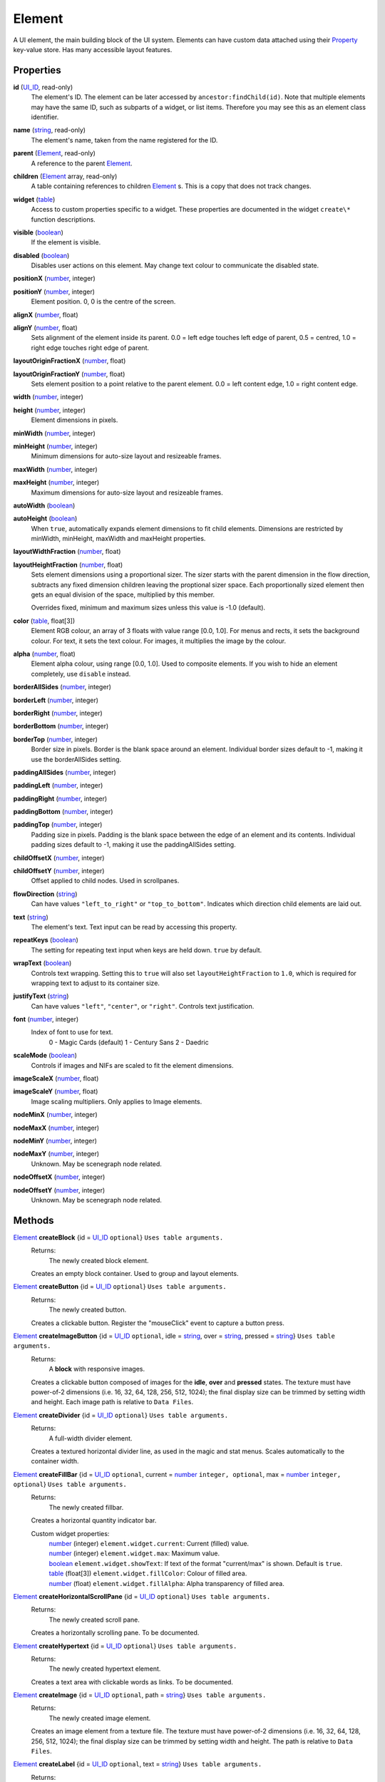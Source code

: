 
Element
========================================================

A UI element, the main building block of the UI system. Elements can have custom data attached using their `Property`_ key-value store. Has many accessible layout features.


Properties
----------------------------------------------------------------------------------------------------

**id** (`UI_ID`_, read-only)
    The element's ID.  The element can be later accessed by ``ancestor:findChild(id)``. Note that multiple elements may have the same ID, such as subparts of a widget, or list items. Therefore you may see this as an element class identifier.

**name** (`string`_, read-only)
    The element's name, taken from the name registered for the ID.

**parent** (`Element`_, read-only)
    A reference to the parent `Element`_.

**children** (`Element`_ array, read-only)
    A table containing references to children `Element`_ s. This is a copy that does not track changes.

**widget** (`table`_)
    Access to custom properties specific to a widget. These properties are documented in the widget ``create\*`` function descriptions.

**visible** (`boolean`_)
    If the element is visible.

**disabled** (`boolean`_)
    Disables user actions on this element. May change text colour to communicate the disabled state.

**positionX** (`number`_, integer)
    ..

**positionY** (`number`_, integer)
    Element position. 0, 0 is the centre of the screen.

**alignX** (`number`_, float)
    ..

**alignY** (`number`_, float)
    Sets alignment of the element inside its parent. 0.0 = left edge touches left edge of parent, 0.5 = centred, 1.0 = right edge touches right edge of parent.

**layoutOriginFractionX** (`number`_, float)
    ..

**layoutOriginFractionY** (`number`_, float)
    Sets element position to a point relative to the parent element. 0.0 = left content edge, 1.0 = right content edge.

**width** (`number`_, integer)
    ..

**height** (`number`_, integer)
    Element dimensions in pixels.

**minWidth** (`number`_, integer)
    ..

**minHeight** (`number`_, integer)
    Minimum dimensions for auto-size layout and resizeable frames.

**maxWidth** (`number`_, integer)
    ..

**maxHeight** (`number`_, integer)
    Maximum dimensions for auto-size layout and resizeable frames.

**autoWidth** (`boolean`_)
    ..

**autoHeight** (`boolean`_)
    When ``true``, automatically expands element dimensions to fit child elements. Dimensions are restricted by minWidth, minHeight, maxWidth and maxHeight properties.

**layoutWidthFraction** (`number`_, float)
    ..

**layoutHeightFraction** (`number`_, float)
    Sets element dimensions using a proportional sizer. The sizer starts with the parent dimension in the flow direction, subtracts any fixed dimension children leaving the proptional sizer space. Each proportionally sized element then gets an equal division of the space, multiplied by this member.
    
    Overrides fixed, minimum and maximum sizes unless this value is -1.0 (default).

**color** (`table`_, float[3])
    Element RGB colour, an array of 3 floats with value range [0.0, 1.0]. For menus and rects, it sets the background colour. For text, it sets the text colour. For images, it multiplies the image by the colour.

**alpha** (`number`_, float)
    Element alpha colour, using range [0.0, 1.0]. Used to composite elements. If you wish to hide an element completely, use ``disable`` instead.
    
**borderAllSides** (`number`_, integer)
    ..

**borderLeft** (`number`_, integer)
    ..

**borderRight** (`number`_, integer)
    ..

**borderBottom** (`number`_, integer)
    ..

**borderTop** (`number`_, integer)
    Border size in pixels. Border is the blank space around an element. Individual border sizes default to -1, making it use the borderAllSides setting.

**paddingAllSides** (`number`_, integer)
    ..

**paddingLeft** (`number`_, integer)
    ..

**paddingRight** (`number`_, integer)
    ..

**paddingBottom** (`number`_, integer)
    ..

**paddingTop** (`number`_, integer)
    Padding size in pixels. Padding is the blank space between the edge of an element and its contents. Individual padding sizes default to -1, making it use the paddingAllSides setting.

**childOffsetX** (`number`_, integer)
    ..

**childOffsetY** (`number`_, integer)
    Offset applied to child nodes. Used in scrollpanes.

**flowDirection** (`string`_)
    Can have values ``"left_to_right"`` or ``"top_to_bottom"``. Indicates which direction child elements are laid out.

**text** (`string`_)
    The element's text. Text input can be read by accessing this property.

**repeatKeys** (`boolean`_)
    The setting for repeating text input when keys are held down. ``true`` by default.

**wrapText** (`boolean`_)
    Controls text wrapping. Setting this to ``true`` will also set ``layoutHeightFraction`` to ``1.0``, which is required for wrapping text to adjust to its container size.

**justifyText** (`string`_)
    Can have values ``"left"``, ``"center"``, or ``"right"``. Controls text justification.

**font** (`number`_, integer)
    Index of font to use for text.
        0 - Magic Cards (default)
        1 - Century Sans
        2 - Daedric

**scaleMode** (`boolean`_)
    Controls if images and NIFs are scaled to fit the element dimensions.

**imageScaleX** (`number`_, float)
    ..

**imageScaleY** (`number`_, float)
    Image scaling multipliers. Only applies to Image elements.

**nodeMinX** (`number`_, integer)
    ..

**nodeMaxX** (`number`_, integer)
    ..

**nodeMinY** (`number`_, integer)
    ..

**nodeMaxY** (`number`_, integer)
    Unknown. May be scenegraph node related.

**nodeOffsetX** (`number`_, integer)
    ..

**nodeOffsetY** (`number`_, integer)
    Unknown. May be scenegraph node related.


Methods
----------------------------------------------------------------------------------------------------

`Element`_ **createBlock** {id = `UI_ID`_ ``optional``}  ``Uses table arguments.``
    Returns:
        The newly created block element.

    Creates an empty block container. Used to group and layout elements.
    
`Element`_ **createButton** {id = `UI_ID`_ ``optional``}  ``Uses table arguments.``
    Returns:
        The newly created button.

    Creates a clickable button. Register the "mouseClick" event to capture a button press.
    
`Element`_ **createImageButton** {id = `UI_ID`_ ``optional``, idle = `string`_, over = `string`_, pressed = `string`_}  ``Uses table arguments.``
    Returns:
        A **block** with responsive images.

    Creates a clickable button composed of images for the **idle**, **over** and **pressed** states. The texture must have power-of-2 dimensions (i.e. 16, 32, 64, 128, 256, 512, 1024); the final display size can be trimmed by setting width and height. Each image path is relative to ``Data Files``.

`Element`_ **createDivider** {id = `UI_ID`_ ``optional``}  ``Uses table arguments.``
    Returns:
        A full-width divider element.

    Creates a textured horizontal divider line, as used in the magic and stat menus. Scales automatically to the container width.

`Element`_ **createFillBar** {id = `UI_ID`_ ``optional``, current = `number`_ ``integer, optional``, max = `number`_ ``integer, optional``}  ``Uses table arguments.``
    Returns:
        The newly created fillbar.

    Creates a horizontal quantity indicator bar.

    Custom widget properties:
        | `number`_ (integer) ``element.widget.current``: Current (filled) value.
        | `number`_ (integer) ``element.widget.max``: Maximum value.
        | `boolean`_ ``element.widget.showText``: If text of the format "current/max" is shown. Default is ``true``.
        | `table`_ (float[3]) ``element.widget.fillColor``: Colour of filled area.
        | `number`_ (float) ``element.widget.fillAlpha``: Alpha transparency of filled area.

`Element`_ **createHorizontalScrollPane** {id = `UI_ID`_ ``optional``}  ``Uses table arguments.``
    Returns:
        The newly created scroll pane.

    Creates a horizontally scrolling pane.
    To be documented.

`Element`_ **createHypertext** {id = `UI_ID`_ ``optional``}  ``Uses table arguments.``
    Returns:
        The newly created hypertext element.

    Creates a text area with clickable words as links.
    To be documented.

`Element`_ **createImage** {id = `UI_ID`_ ``optional``, path = `string`_}  ``Uses table arguments.``
    Returns:
        The newly created image element.

    Creates an image element from a texture file. The texture must have power-of-2 dimensions (i.e. 16, 32, 64, 128, 256, 512, 1024); the final display size can be trimmed by setting width and height. The path is relative to ``Data Files``.

`Element`_ **createLabel** {id = `UI_ID`_ ``optional``, text = `string`_}  ``Uses table arguments.``
    Returns:
        The newly created text label element.

    Creates a text label. It defaults to displaying all text on a single line. To get a multi-line label, set ``wrap_text`` to ``true``. The element is created with ``autoWidth`` and ``autoHeight`` turned on.

`Element`_ **createNif** {id = `UI_ID`_ ``optional``, path = `string`_}  ``Uses table arguments.``
    Returns:
        The newly created NIF element.

    Creates a NIF model from a file. The path is relative to ``Data Files``.
    To be documented.

`Element`_ **createParagraphInput** {id = `UI_ID`_ ``optional``}  ``Uses table arguments.``
    Returns:
        The newly created paragraph input element.

    Creates a multi-line text input element.
    To be documented.

`Element`_ **createRect** {id = `UI_ID`_ ``optional``, color = `table`_ ``float[3]``}  ``Uses table arguments.``
    Returns:
        The newly created rect element.

    Creates a filled rect. The rect is displayed as filled with the element's colour. It supports alpha compositing.
    
`Element`_ **createSlider** {id = `UI_ID`_ ``optional``, current = `number`_ ``integer``, max = `number`_ ``integer``, step = `number`_ ``integer, optional``, jump = `number`_ ``integer, optional``}  ``Uses table arguments.``
    Returns:
        The newly created slider.

    Creates a horizontal slider. ``current`` is the initial value, ``max`` is the maximum value, ``step`` is the amount changed by the arrow buttons (default = 1), ``jump`` is the amount changed by clicking inside the slider area (default = 5).

    Custom widget properties:
        | `number`_ (integer) ``element.widget.current``: Current value.
        | `number`_ (integer) ``element.widget.max``: Maximum value.
        | `number`_ (integer) ``element.widget.step``: Amount changed by left and right arrow buttons.
        | `number`_ (integer) ``element.widget.jump``: Amount changed by clicking inside the slider area.

    Custom events used with register:
        | ``"PartScrollBar_changed"``: Triggers on value change; moving the slider is not enough if the value is the same.

`Element`_ **createSliderVertical** {id = `UI_ID`_ ``optional``, current = `number`_ ``integer``, max = `number`_ ``integer``, step = `number`_ ``integer, optional``, jump = `number`_ ``integer, optional``}  ``Uses table arguments.``
    Returns:
        The newly created slider.

    Creates a vertical slider.

    Custom widget properties:
        | `number`_ (integer) ``element.widget.current``: Current value.
        | `number`_ (integer) ``element.widget.max``: Maximum value.
        | `number`_ (integer) ``element.widget.step``: Amount changed by up and down arrow buttons.
        | `number`_ (integer) ``element.widget.jump``: Amount changed by clicking inside the slider area.

    Custom events used with register:
        | ``"PartScrollBar_changed"``: Triggers on value change; moving the slider is not enough if the value is the same.

`Element`_ **createTextInput** {id = `UI_ID`_ ``optional``}  ``Uses table arguments.``
    Returns:
        The newly created text input element.

    Creates a single line text input element. To receive input the keyboard must be captured with ``tes3ui.acquireTextInput(element)``. Read the input with the ``text`` property.

    Custom widget properties:
        | `boolean`_ ``element.widget.eraseOnFirstKey``: Clears the initial value if the first keypress is not an edit action. Default is ``true``.
        | `number`_ (integer) ``element.widget.lengthLimit"``: Maximum input length, or ``nil`` for no limit. If you are setting names, the engine limits most identifiers to 31 characters. Default is ``nil``.

`Element`_ **createTextSelect** {id = `UI_ID`_ ``optional``, state = `number`_ ``optional``}  ``Uses table arguments.``
    Returns:
        The newly created text select element.

    Creates a selectable line of text, with configurable hover, click, and disabled colours. Can be used to create a list box by placing them in a ScrollPane. ``state`` sets the initial interaction state, documented below.

    Custom widget properties:
        | `number`_ ``element.state``: Interaction state. 1 = normal, 2 = disabled, 4 = active. Controls which colour set to use.
        | `table`_ (float[3]) ``element.widget.idle``: Colour for normal state, no mouse interaction.
        | `table`_ (float[3]) ``element.widget.over``: Colour for normal state, on mouseOver.
        | `table`_ (float[3]) ``element.widget.pressed``: Colour for normal state, on mouseDown.
        | `table`_ (float[3]) ``element.widget.idleDisabled``: Colour for disabled state, no mouse interaction.
        | `table`_ (float[3]) ``element.widget.overDisabled``: Colour for disabled state, on mouseOver.
        | `table`_ (float[3]) ``element.widget.pressedDisabled``: Colour for disabled state, on mouseDown.
        | `table`_ (float[3]) ``element.widget.idleActive``: Colour for active state, no mouse interaction.
        | `table`_ (float[3]) ``element.widget.overActive``: Colour for active state, on mouseOver.
        | `table`_ (float[3]) ``element.widget.pressedActive``: Colour for active state, on mouseDown.

`Element`_ **createThinBorder** {id = `UI_ID`_ ``optional``}  ``Uses table arguments.``
    Returns:
        The newly created container element with a border.

    Creates a styled thin border. Any content should be created as children of this border.

`Element`_ **createVerticalScrollPane** {id = `UI_ID`_ ``optional``}  ``Uses table arguments.``
    Returns:
        The newly created scroll pane.

    Creates a vertically scrolling pane.
    To be documented.

**destroy** ()
    Returns:
        none

    Deletes an element and all its child elements. If any element is bound to text input by `tes3ui.acquireTextInput`_, the input is automatically released.

**destroyChildren** ()
    Returns:
        none

    Deletes all the child elements of this element. If any element is bound to text input by `tes3ui.acquireTextInput`_, the input is automatically released.

`Element`_ **findChild** (`UI_ID`_ id)
    Returns:
        The first child element with a matching id, or ``nil`` if no match found.

    Finds a child element matching the ``id`` argument. Searches children recursively.

**forwardEvent** (`EventData`_ e)
    Returns:
        none
    
    Forwards an event to the original Morrowind event handler. This may be optionally called at any point in a callback. Note that handler may or may not destroy the event widget or the menu, so you should know how it behaves before accessing any elements after a callback. 
    
`Element`_ **getTopLevelMenu** ()
    Returns:
        The menu that the element is a descendant of.

    Finds the parent menu containing the element.

`boolean`_ **getPropertyBool** (`Property`_ prop)
    ..

`number`_ **getPropertyFloat** (`Property`_ prop)
    ..

`number`_ **getPropertyInt** (`Property`_ prop)
    Returns:
        The property value, or ``0`` / ``false`` if the property key did not have data.

    Gets a property value with ``prop`` as the property key. Useful for element class-specific properties.

**register** (`string`_ eventID, `function`_ callback)
    Returns:
        none

    Sets an `event`_ handler. Can be a standard `event`_ name, or an event specific to an element class. The callback receives an argument with the event data. Read the `event` page for event names and the callback signature.
    
    The original Morrowind callback is captured and can be invoked with the ``forwardEvent`` method. If there is an existing Lua callback, it is replaced.

`boolean`_ **reorderChildren** (`Element`_ ``or`` `number`_ insertBefore, `Element`_ ``or`` `number`_ moveFrom, `number`_ count)
    Returns:
        ``true`` if the operation succeeded, or ``false`` if at least one argument was invalid.
    
    Moves the layout order of the children of this element. ``count`` elements are taken from starting child `Element`_ or index (0-based) ``moveFrom``, and moved before the child `Element`_ or index (0-based) ``insertBefore``. If ``count`` is -1, all children after ``moveFrom`` are moved. If any index is a negative number, then the index represents a distance from the end of the child list. 
    
    e.g. ``reorderChildren(0, -3, 3)`` causes the last 3 children to be moved to the start of the order (before index 0).

**setPropertyBool** (`Property`_ prop, `boolean`_ value)
    ..

**setPropertyFloat** (`Property`_ prop, `number`_ value)
    ..

**setPropertyInt** (`Property`_ prop, `number`_ value)
    Returns:
        none

    Sets a property value with ``prop`` as the property key. Useful for element class-specific properties.
    
**triggerEvent** (`EventData`_ e)
    ..
    
**triggerEvent** (`string`_ eventName)
    Returns:
        none
    
    Triggers an event on an element, either using supplied event data, or by constructing new event data using ``eventName``. ``eventName`` is the same as used in ``register``.
    
**unregister** (`string`_ eventID)
    Returns:
        none

    Unregisters an `event`_ handler.

**updateLayout** ()
    Returns:
        none

    Updates an element layout and all child elements. Needs to be called when elements are added, moved or resized.


.. _`boolean`: ../lua/boolean.html
.. _`function`: ../lua/function.html
.. _`number`: ../lua/number.html
.. _`string`: ../lua/string.html
.. _`table`: ../lua/table.html

.. _`Element`: element.html
.. _`event`: events.html
.. _`EventData`: events.html
.. _`Property`: property.html
.. _`UI_ID`: ui_id.html

.. _`tes3ui.acquireTextInput`: ../../api/tes3ui/acquireTextInput.html